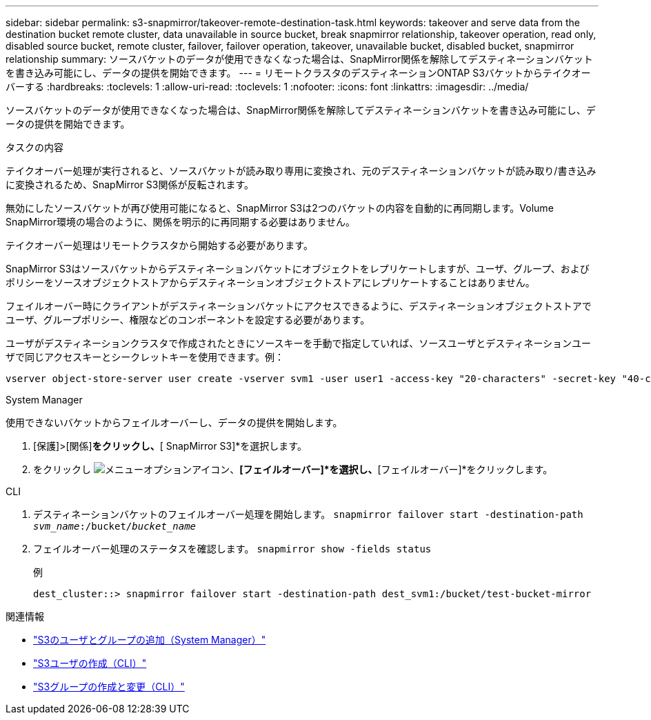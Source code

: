 ---
sidebar: sidebar 
permalink: s3-snapmirror/takeover-remote-destination-task.html 
keywords: takeover and serve data from the destination bucket remote cluster, data unavailable in source bucket, break snapmirror relationship, takeover operation, read only, disabled source bucket, remote cluster, failover, failover operation, takeover, unavailable bucket, disabled bucket, snapmirror relationship 
summary: ソースバケットのデータが使用できなくなった場合は、SnapMirror関係を解除してデスティネーションバケットを書き込み可能にし、データの提供を開始できます。 
---
= リモートクラスタのデスティネーションONTAP S3バケットからテイクオーバーする
:hardbreaks:
:toclevels: 1
:allow-uri-read: 
:toclevels: 1
:nofooter: 
:icons: font
:linkattrs: 
:imagesdir: ../media/


[role="lead"]
ソースバケットのデータが使用できなくなった場合は、SnapMirror関係を解除してデスティネーションバケットを書き込み可能にし、データの提供を開始できます。

.タスクの内容
テイクオーバー処理が実行されると、ソースバケットが読み取り専用に変換され、元のデスティネーションバケットが読み取り/書き込みに変換されるため、SnapMirror S3関係が反転されます。

無効にしたソースバケットが再び使用可能になると、SnapMirror S3は2つのバケットの内容を自動的に再同期します。Volume SnapMirror環境の場合のように、関係を明示的に再同期する必要はありません。

テイクオーバー処理はリモートクラスタから開始する必要があります。

SnapMirror S3はソースバケットからデスティネーションバケットにオブジェクトをレプリケートしますが、ユーザ、グループ、およびポリシーをソースオブジェクトストアからデスティネーションオブジェクトストアにレプリケートすることはありません。

フェイルオーバー時にクライアントがデスティネーションバケットにアクセスできるように、デスティネーションオブジェクトストアでユーザ、グループポリシー、権限などのコンポーネントを設定する必要があります。

ユーザがデスティネーションクラスタで作成されたときにソースキーを手動で指定していれば、ソースユーザとデスティネーションユーザで同じアクセスキーとシークレットキーを使用できます。例：

[listing]
----
vserver object-store-server user create -vserver svm1 -user user1 -access-key "20-characters" -secret-key "40-characters"
----
[role="tabbed-block"]
====
.System Manager
--
使用できないバケットからフェイルオーバーし、データの提供を開始します。

. [保護]>[関係]*をクリックし、*[ SnapMirror S3]*を選択します。
. をクリックし image:icon_kabob.gif["メニューオプションアイコン"]、*[フェイルオーバー]*を選択し、*[フェイルオーバー]*をクリックします。


--
.CLI
--
. デスティネーションバケットのフェイルオーバー処理を開始します。
`snapmirror failover start -destination-path _svm_name_:/bucket/_bucket_name_`
. フェイルオーバー処理のステータスを確認します。
`snapmirror show -fields status`
+
.例
[listing]
----
dest_cluster::> snapmirror failover start -destination-path dest_svm1:/bucket/test-bucket-mirror
----


--
====
.関連情報
* link:../task_object_provision_add_s3_users_groups.html["S3のユーザとグループの追加（System Manager）"]
* link:../s3-config/create-s3-user-task.html["S3ユーザの作成（CLI）"]
* link:../s3-config/create-modify-groups-task.html["S3グループの作成と変更（CLI）"]

